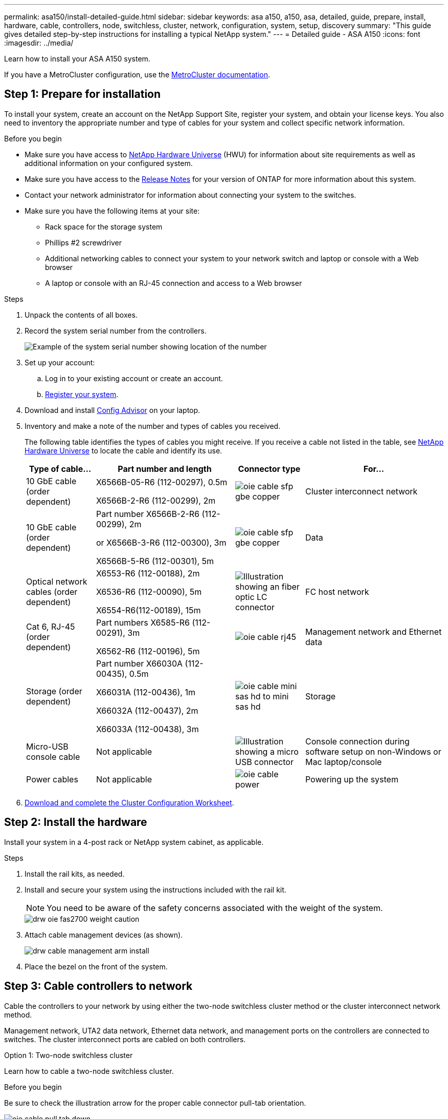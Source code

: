 ---
permalink: asa150/install-detailed-guide.html
sidebar: sidebar
keywords: asa a150, a150, asa, detailed, guide, prepare, install, hardware, cable, controllers, node, switchless, cluster, network, configuration, system, setup, discovery
summary: "This guide gives detailed step-by-step instructions for installing a typical NetApp system."
---
= Detailed guide - ASA A150
:icons: font
:imagesdir: ../media/

[.lead]

Learn how to install your ASA A150 system.

If you have a MetroCluster configuration, use the https://docs.netapp.com/us-en/ontap-metrocluster/index.html[MetroCluster documentation^].

== Step 1: Prepare for installation

To install your system, create an account on the NetApp Support Site, register your system, and obtain your license keys. You also need to inventory the appropriate number and type of cables for your system and collect specific network information.

.Before you begin
* Make sure you have access to link:https://hwu.netapp.com[NetApp Hardware Universe^] (HWU) for information about site requirements as well as additional information on your configured system. 
* Make sure you have access to the link:http://mysupport.netapp.com/documentation/productlibrary/index.html?productID=62286[Release Notes^]  for your version of ONTAP for more information about this system.
* Contact your network administrator for information about connecting your system to the switches.
* Make sure you have the following items at your site:
** Rack space for the storage system
** Phillips #2 screwdriver
** Additional networking cables to connect your system to your network switch and laptop or console with a Web browser
** A laptop or console with an RJ-45 connection and access to a Web browser

.Steps
. Unpack the contents of all boxes.
. Record the system serial number from the controllers.
+
image::../media/drw_ssn_label.png[Example of the system serial number showing location of the number]
+
. Set up your account:
 .. Log in to your existing account or create an account.
 .. https://mysupport.netapp.com/eservice/registerSNoAction.do?moduleName=RegisterMyProduct[Register your system].
+
. Download and install https://mysupport.netapp.com/site/tools/tool-eula/activeiq-configadvisor[Config Advisor]  on your laptop.
+
. Inventory and make a note of the number and types of cables you received.
+
The following table identifies the types of cables you might receive. If you receive a cable not listed in the table, see https://hwu.netapp.com[NetApp Hardware Universe] to locate the cable and identify its use.
+

+
[options="header" cols="1,2,1,2"]
|===
| Type of cable...| Part number and length| Connector type| For...
a|
10 GbE cable (order dependent)
a|
X6566B-05-R6 (112-00297), 0.5m

X6566B-2-R6 (112-00299), 2m
a|
image:../media/oie_cable_sfp_gbe_copper.png[]
a|
Cluster interconnect network
a|
10 GbE cable (order dependent)
a|
Part number X6566B-2-R6 (112-00299), 2m

or X6566B-3-R6 (112-00300), 3m

X6566B-5-R6 (112-00301), 5m
a|
image:../media/oie_cable_sfp_gbe_copper.png[]
a|
Data
a|
Optical network cables (order dependent)
a|
X6553-R6 (112-00188), 2m

X6536-R6 (112-00090), 5m

X6554-R6(112-00189), 15m
a|
image:../media/oie_cable_fiber_lc_connector.png[Illustration showing an fiber optic LC connector]
a|
FC host network
a|
Cat 6, RJ-45 (order dependent)
a|
Part numbers X6585-R6 (112-00291), 3m

X6562-R6 (112-00196), 5m
a|
image:../media/oie_cable_rj45.png[]
a|
Management network and Ethernet data
a|
Storage (order dependent)
a|
Part number X66030A (112-00435), 0.5m

X66031A (112-00436), 1m

X66032A (112-00437), 2m

X66033A (112-00438), 3m
a|
image:../media/oie_cable_mini_sas_hd_to_mini_sas_hd.png[]
a|
Storage
a|
Micro-USB console cable
a|
Not applicable
a|
image:../media/oie_cable_micro_usb.png[Illustration showing a micro USB connector]
a|
Console connection during software setup on non-Windows or Mac laptop/console
a|
Power cables
a|
Not applicable
a|
image:../media/oie_cable_power.png[]
a|
Powering up the system
|===

. https://library.netapp.com/ecm/ecm_download_file/ECMLP2839002[Download and complete the Cluster Configuration Worksheet].

== Step 2: Install the hardware

Install your system in a 4-post rack or NetApp system cabinet, as applicable.

.Steps
. Install the rail kits, as needed.
. Install and secure your system using the instructions included with the rail kit.
+
NOTE: You need to be aware of the safety concerns associated with the weight of the system.
+
image::../media/drw_oie_fas2700_weight_caution.png[]

. Attach cable management devices (as shown).
+
image::../media/drw_cable_management_arm_install.png[]

. Place the bezel on the front of the system.

== Step 3: Cable controllers to network

Cable the controllers to your network by using either the two-node switchless cluster method or the cluster interconnect network method.

Management network, UTA2 data network, Ethernet data network, and management ports on the controllers are connected to switches. The cluster interconnect ports are cabled on both controllers.

// start tabbed area

[role="tabbed-block"]
====

.Option 1: Two-node switchless cluster
--
Learn how to cable a two-node switchless cluster.

.Before you begin 
Be sure to check the illustration arrow for the proper cable connector pull-tab orientation.

image::../media/oie_cable_pull_tab_down.png[]

NOTE: As you insert the connector, you should feel it click into place; if you do not feel it click, remove it, turn it around and try again.

.About this task
You can use either the UTA2 data network ports or the ethernet data network ports  to connect the controllers to your host network. Refer to the following cabling illustrations when cabling between the controllers and the switches.

[horizontal]
UTA2 data network configurations:: 
+
image::../media/drw_2700_tnsc_unified_network_cabling_animated_gif.png[]

Ethernet network configurations:: 
+
image::../media/drw_2700_tnsc_ethernet_network_cabling_animated_gif.png[]


Perform the following steps on each controller module.

.Steps

. Cable the cluster interconnect ports e0a to e0a and e0b to e0b with the cluster interconnect cable. 
 +
image:../media/drw_c190_u_tnsc_clust_cbling.png[]
+

. Do one of the following:
[horizontal]
UTA2 data network configurations:: 
Use one of the following cable types to cable the UTA2 data ports to your host network. 
+
* For an FC host, use 0c and 0d *or* 0e and 0f.
* For an 10GbE system, use e0c and e0d *or* e0e and e0f. 
+
image:../media/drw_c190_u_fc_10gbe_cbling.png[Illustration showing the data port connections as described in the surrounding text]
+
You can connect one port pair as CNA and one port pair as FC, or you can connect both port pairs as CNA or both port pairs as FC.

Ethernet network configurations::
Use the Cat 6 RJ45 cable to cable the e0c through e0f ports to your host network. 
 in the following illustration.
+
image:../media/drw_c190_e_rj45_cbling.png[]
+
. Cable the e0M ports to the management network switches with the RJ45 cables.
+
image:../media/drw_c190_u_mgmt_cbling.png[]

IMPORTANT:  DO NOT plug in the power cords at this point.

--

.Option 2: Switched cluster
--
Learn how to cable a switched cluster.

.Before you begin
Be sure to check the illustration arrow for the proper cable connector pull-tab orientation.

image::../media/oie_cable_pull_tab_down.png[]

NOTE: As you insert the connector, you should feel it click into place; if you do not feel it click, remove it, turn it around and try again.

.About this task
You can use either the UTA2 data network ports or the ethernet data network ports  to connect the controllers to your host network. Refer to the following cabling illustrations when cabling between the controllers and the switches.

[horizontal]
Unified network cabling::
+
image::../media/drw_2700_switched_unified_network_cabling_animated_gif.png[]

Ethernet network cabling::
+
image::../media/drw_2700_switched_ethernet_network_cabling_animated_gif.png[]


Perform the following steps on each controller module.

.Steps

. For each controller module, cable e0a and e0b to the cluster interconnect switches with the cluster interconnect cable. 
+
image:../media/drw_c190_u_switched_clust_cbling.png[]
+
. Do one of the following:
[horizontal]
UTA2 data network configurations::
Use one of the following cable types to cable the UTA2 data ports to your host network.
+
* For an FC host, use 0c and 0d **or** 0e and 0f.
* For an 10GbE system, use e0c and e0d **or** e0e and e0f.
+
image:../media/drw_c190_u_fc_10gbe_cbling.png[Illustration showing the data port connections as described in the surrounding text]
+
You can connect one port pair as CNA and one port pair as FC, or you can connect both port pairs as CNA or both port pairs as FC.
Ethernet network configurations::
Use the Cat 6 RJ45 cable to cable the e0c through e0f ports to your host network.
+
image:../media/drw_c190_e_rj45_cbling.png[]
+
. Cable the e0M ports to the management network switches with the RJ45 cables.  
+
image:../media/drw_c190_u_mgmt_cbling.png[]

IMPORTANT: DO NOT plug in the power cords at this point.

--
====
// end tabbed area

== Step 4: Cable controllers to drive shelves
Cable the controllers to your shelves using the onboard storage ports. NetApp recommends MP-HA cabling for systems with external storage. 

.About this task
If you have a SAS tape drive, you can use single-path cabling. If you have no external shelves, MP-HA cabling to internal drives is optional (not shown) if the SAS cables are ordered with the system.

You must cable the shelf-to-shelf connections, and then cable both controllers to the drive shelves.

Be sure to check the illustration arrow for the proper cable connector pull-tab orientation.

image::../media/oie_cable_pull_tab_down.png[]

.Steps
. Cable the HA pair with external drive shelves.
+
The following example shows cabling for DS224C drive shelves. The cabling is similar with other supported drive shelves.
+
image::../media/drw_a150_ha_storage_cabling_IEOPS-1032.svg[width=440px]
+
. Cable the shelf-to-shelf ports.

 ** Port 3 on IOM A to port 1 on the IOM A on the shelf directly below.
 ** Port 3 on IOM B to port 1 on the IOM B on the shelf directly below.
+
image:../media/oie_cable_mini_sas_hd_to_mini_sas_hd.png[]     mini-SAS HD to mini-SAS HD cables

. Connect each node to IOM A in the stack.

 ** Controller 1 port 0b to IOM A port 3 on last drive shelf in the stack.
 ** Controller 2 port 0a to IOM A port 1 on the first drive shelf in the stack.
+
image:../media/oie_cable_mini_sas_hd_to_mini_sas_hd.png[]     mini-SAS HD to mini-SAS HD cables
+
. Connect each node to IOM B in the stack

 ** Controller 1 port 0a to IOM B port 1 on first drive shelf in the stack.
 ** Controller 2 port 0b to IOM B port 3 on the last drive shelf in the stack.
 image:../media/oie_cable_mini_sas_hd_to_mini_sas_hd.png[]     mini-SAS HD to mini-SAS HD cables

If you have more than one drive shelf stack, see link:../com.netapp.doc.hw-ds-sas3-icg/home.html[Installing and cabling] for your drive shelf type.

== Step 5: Complete system setup

You can complete the system setup and configuration using cluster discovery with only a connection to the switch and laptop, or by connecting directly to a controller in the system and then connecting to the management switch.

// start tabbed area

[role="tabbed-block"]
====

.Option 1: If network discovery is enabled
--
If you have network discovery enabled on your laptop, you can complete system setup and configuration using automatic cluster discovery.

.Steps
. Use the following animation to set one or more drive shelf IDs
+
video::c600f366-4d30-481a-89d9-ab1b0066589b[panopto, title="Animation - Set drive shelf IDs"]

. Plug the power cords into the controller power supplies, and then connect them to power sources on different circuits.
. Turn on the power switches to both nodes.
+
image::../media/drw_turn_on_power_switches_to_psus.png[]
+
NOTE: Initial booting may take up to eight minutes.

. Make sure that your laptop has network discovery enabled.
+
See your laptop's online help for more information.

. Use the following animation to connect your laptop to the Management switch.
+
video::d61f983e-f911-4b76-8b3a-ab1b0066909b[panopto, title="Animation - Connect your laptop to the Management switch"]

. Select an ONTAP icon listed to discover:
+
image::../media/drw_autodiscovery_controler_select.png[]

 .. Open File Explorer.
 .. Click network in the left pane.
 .. Right click and select refresh.
 .. Double-click either ONTAP icon and accept any certificates displayed on your screen.
+
NOTE: XXXXX is the system serial number for the target node.
+
System Manager opens.

. Configure the system using the data you collected in the https://library.netapp.com/ecm/ecm_download_file/ECMLP2862613[ONTAP Configuration Guide].
+

. Set up your account and download Active IQ Config Advisor:
 .. Log in to your https://mysupport.netapp.com/site/user/registration[existing account or create and account].
+
 .. https://mysupport.netapp.com/site/systems/register[Register] your system.
+
 .. Download https://mysupport.netapp.com/site/tools[Active IQ Config Advisor].
+
. Verify the health of your system by running Config Advisor.
. After you have completed the initial configuration, go to the https://docs.netapp.com/us-en/ontap-family/[ONTAP documentation] site for information about configuring additional features in ONTAP.
--

.Option 2: If network discovery is not enabled
--
If network discovery is not enabled on your laptop, you must complete the configuration and setup using this task.

.Steps
. Cable and configure your laptop or console.
 .. Set the console port on the laptop or console to 115,200 baud with N-8-1.
+
See your laptop or console's online help for instructions on how to configure the console port.

 .. Connect the console cable to the laptop or console, and connect the console port on the controller using the console cable that came with your system.
+
image::../media/drw_console_connect_fas2700_affa200.png[]

 .. Connect the laptop or console to the switch on the management subnet.
+
image::../media/drw_client_to_mgmt_subnet_fas2700_affa220.png[]

 .. Assign a TCP/IP address to the laptop or console, using one that is on the management subnet.
. Use the following animation to set one or more drive shelf IDs:
+
video::c600f366-4d30-481a-89d9-ab1b0066589b[panopto, title="Animation - Set drive shelf IDs"]

. Plug the power cords into the controller power supplies, and then connect them to power sources on different circuits.
. Turn on the power switches to both nodes.
+
image::../media/drw_turn_on_power_switches_to_psus.png[]
+
NOTE: Initial booting may take up to eight minutes.

. Assign an initial node management IP address to one of the nodes.
+
[options="header" cols="1-3"]
|===
| If the management network has DHCP...| Then...
a|
Configured
a|
Record the IP address assigned to the new controllers.
a|
Not configured
a|

 .. Open a console session using PuTTY, a terminal server, or the equivalent for your environment.
+
NOTE: Check your laptop or console's online help if you do not know how to configure PuTTY.

 .. Enter the management IP address when prompted by the script.


|===

. Using System Manager on your laptop or console, configure your cluster.
 .. Point your browser to the node management IP address.
+
NOTE: The format for the address is +https://x.x.x.x.+

 .. Configure the system using the data you collected in the https://library.netapp.com/ecm/ecm_download_file/ECMLP2862613[ONTAP Configuration Guide].
+

. Set up your account and download Active IQ Config Advisor:
 .. Log in to your https://mysupport.netapp.com/site/user/registration[existing account or create and account].
+
 .. https://mysupport.netapp.com/site/systems/register[Register] your system.
+
 .. Download https://mysupport.netapp.com/site/tools[Active IQ Config Advisor].
+
. Verify the health of your system by running Config Advisor.
. After you have completed the initial configuration, go to the https://docs.netapp.com/us-en/ontap-family/[ONTAP documentation] site for information about configuring additional features in ONTAP.

--

====

// end tabbed area


